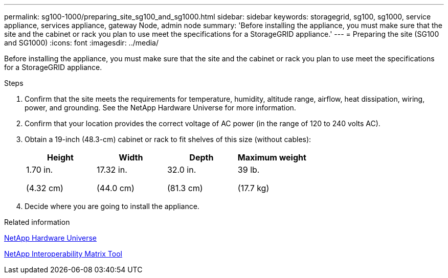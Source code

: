 ---
permalink: sg100-1000/preparing_site_sg100_and_sg1000.html
sidebar: sidebar
keywords: storagegrid, sg100, sg1000, service appliance, services appliance, gateway Node, admin node
summary: 'Before installing the appliance, you must make sure that the site and the cabinet or rack you plan to use meet the specifications for a StorageGRID appliance.'
---
= Preparing the site (SG100 and SG1000)
:icons: font
:imagesdir: ../media/

[.lead]
Before installing the appliance, you must make sure that the site and the cabinet or rack you plan to use meet the specifications for a StorageGRID appliance.

.Steps

. Confirm that the site meets the requirements for temperature, humidity, altitude range, airflow, heat dissipation, wiring, power, and grounding. See the NetApp Hardware Universe for more information.
. Confirm that your location provides the correct voltage of AC power (in the range of 120 to 240 volts AC).
. Obtain a 19-inch (48.3-cm) cabinet or rack to fit shelves of this size (without cables):
+
[options="header"]
|===
| Height| Width| Depth| Maximum weight
a|
1.70 in.

(4.32 cm)
a|
17.32 in.

(44.0 cm)
a|
32.0 in.

(81.3 cm)
a|
39 lb.

(17.7 kg)

|===

. Decide where you are going to install the appliance.

.Related information

https://hwu.netapp.com[NetApp Hardware Universe^]

https://mysupport.netapp.com/matrix[NetApp Interoperability Matrix Tool^]
